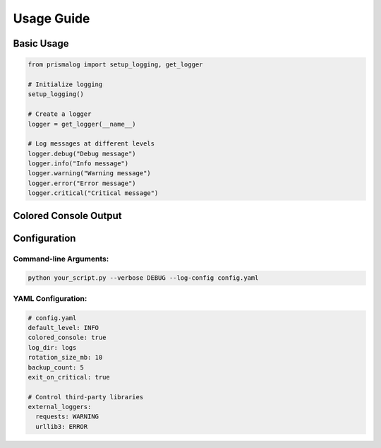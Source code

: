 .. _usage:

Usage Guide
===========

Basic Usage
-----------

.. code-block:: python

   from prismalog import setup_logging, get_logger

   # Initialize logging
   setup_logging()

   # Create a logger
   logger = get_logger(__name__)

   # Log messages at different levels
   logger.debug("Debug message")
   logger.info("Info message")
   logger.warning("Warning message")
   logger.error("Error message")
   logger.critical("Critical message")

.. _colored-console-output:

Colored Console Output
----------------------

.. _configuration:

Configuration
-------------

Command-line Arguments:
~~~~~~~~~~~~~~~~~~~~~~~

.. code-block:: bash

   python your_script.py --verbose DEBUG --log-config config.yaml

YAML Configuration:
~~~~~~~~~~~~~~~~~~~

.. code-block:: yaml

   # config.yaml
   default_level: INFO
   colored_console: true
   log_dir: logs
   rotation_size_mb: 10
   backup_count: 5
   exit_on_critical: true

   # Control third-party libraries
   external_loggers:
     requests: WARNING
     urllib3: ERROR
